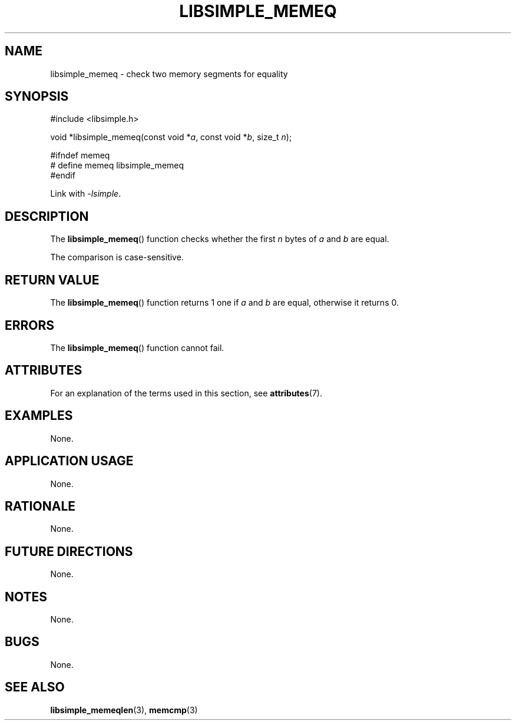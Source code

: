 .TH LIBSIMPLE_MEMEQ 3 2018-10-21 libsimple
.SH NAME
libsimple_memeq \- check two memory segments for equality
.SH SYNOPSIS
.nf
#include <libsimple.h>

void *libsimple_memeq(const void *\fIa\fP, const void *\fIb\fP, size_t \fIn\fP);

#ifndef memeq
# define memeq libsimple_memeq
#endif
.fi
.PP
Link with
.IR \-lsimple .
.SH DESCRIPTION
The
.BR libsimple_memeq ()
function checks whether the first
.I n
bytes of
.I a
and
.I b
are equal.
.PP
The comparison is case-sensitive.
.SH RETURN VALUE
The
.BR libsimple_memeq ()
function returns 1 one if
.I a
and
.I b
are equal, otherwise it returns 0.
.SH ERRORS
The
.BR libsimple_memeq ()
function cannot fail.
.SH ATTRIBUTES
For an explanation of the terms used in this section, see
.BR attributes (7).
.TS
allbox;
lb lb lb
l l l.
Interface	Attribute	Value
T{
.BR libsimple_memeq ()
T}	Thread safety	MT-Safe
T{
.BR libsimple_memeq ()
T}	Async-signal safety	AS-Safe
T{
.BR libsimple_memeq ()
T}	Async-cancel safety	AC-Safe
.TE
.SH EXAMPLES
None.
.SH APPLICATION USAGE
None.
.SH RATIONALE
None.
.SH FUTURE DIRECTIONS
None.
.SH NOTES
None.
.SH BUGS
None.
.SH SEE ALSO
.BR libsimple_memeqlen (3),
.BR memcmp (3)
